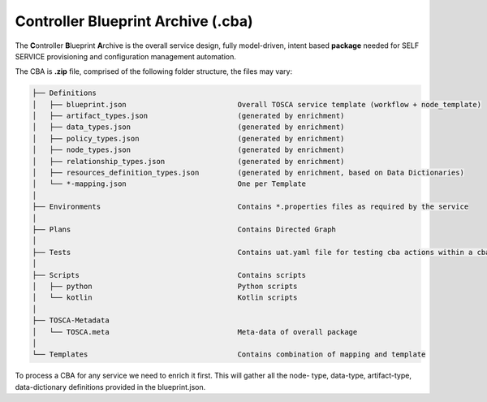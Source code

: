 .. This work is a derivative of https://wiki.onap.org/display/DW/Modeling+Concepts#Concepts-66498
.. This work is licensed under a Creative Commons Attribution 4.0
.. International License. http://creativecommons.org/licenses/by/4.0
.. Copyright (C) 2020 Deutsche Telekom AG.
.. Copyright (C) 2020 AT&T.

.. _cba:

Controller Blueprint Archive (.cba)
-----------------------------------

The **C**\ ontroller **B**\ lueprint **A**\ rchive is the overall service design, fully model-driven, intent based
**package** needed for SELF SERVICE provisioning and configuration management automation.

The CBA is **.zip** file, comprised of the following folder structure, the files may vary:

.. code-block language is required for ReadTheDocs to render code-blocks. Python set as default.

.. code-block:: python

    ├── Definitions
    │   ├── blueprint.json                          Overall TOSCA service template (workflow + node_template)
    │   ├── artifact_types.json                     (generated by enrichment)
    │   ├── data_types.json                         (generated by enrichment)
    │   ├── policy_types.json                       (generated by enrichment)
    │   ├── node_types.json                         (generated by enrichment)
    │   ├── relationship_types.json                 (generated by enrichment)
    │   ├── resources_definition_types.json         (generated by enrichment, based on Data Dictionaries)
    │   └── *-mapping.json                          One per Template
    │
    ├── Environments                                Contains *.properties files as required by the service
    │
    ├── Plans                                       Contains Directed Graph
    │
    ├── Tests                                       Contains uat.yaml file for testing cba actions within a cba package
    │
    ├── Scripts                                     Contains scripts
    │   ├── python                                  Python scripts
    │   └── kotlin                                  Kotlin scripts
    │
    ├── TOSCA-Metadata
    │   └── TOSCA.meta                              Meta-data of overall package
    │
    └── Templates                                   Contains combination of mapping and template

To process a CBA for any service we need to enrich it first. This will gather all the node- type, data-type,
artifact-type, data-dictionary definitions provided in the blueprint.json.